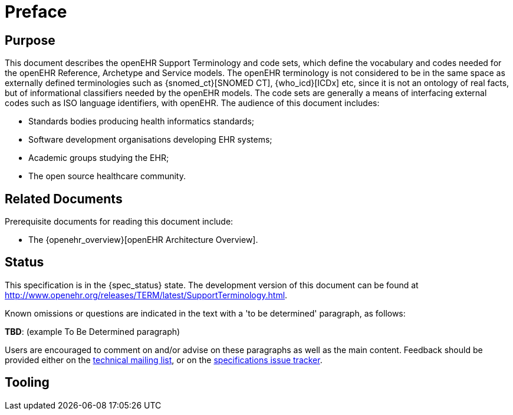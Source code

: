 = Preface

== Purpose

This document describes the openEHR Support Terminology and code sets, which define the vocabulary and codes needed for the openEHR Reference, Archetype and Service models. The openEHR terminology is not considered to be in the same space as externally defined terminologies such as {snomed_ct}[SNOMED CT], {who_icd}[ICDx] etc, since it is not an ontology of real facts, but of informational classifiers needed by the openEHR models. The code sets are generally a means of interfacing external codes such as ISO language identifiers, with openEHR. The audience of this document includes:

* Standards bodies producing health informatics standards;
* Software development organisations developing EHR systems;
* Academic groups studying the EHR;
* The open source healthcare community.

== Related Documents

Prerequisite documents for reading this document include:

* The {openehr_overview}[openEHR Architecture Overview].

== Status

This specification is in the {spec_status} state. The development version of this document can be found at http://www.openehr.org/releases/TERM/latest/SupportTerminology.html.

Known omissions or questions are indicated in the text with a 'to be determined' paragraph, as follows:
[.tbd]
*TBD*: (example To Be Determined paragraph)

Users are encouraged to comment on and/or advise on these paragraphs as well as the main content.  Feedback should be provided either on the http://lists.openehr.org/mailman/listinfo/openehr-technical_lists.openehr.org[technical mailing list], or on the https://openehr.atlassian.net/browse/SPECPR/?selectedTab=com.atlassian.jira.jira-projects-plugin:issues-panel[specifications issue tracker].

== Tooling


